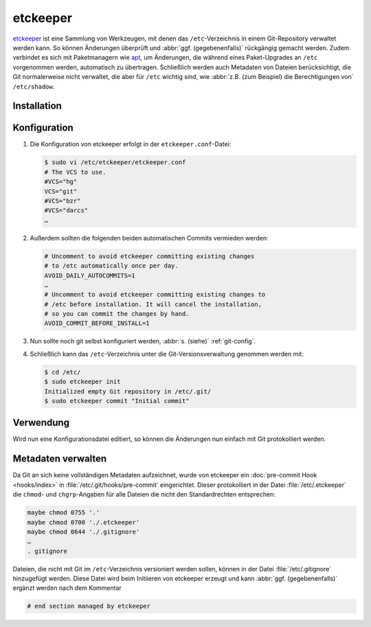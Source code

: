 etckeeper
=========

`etckeeper <https://etckeeper.branchable.com>`_ ist eine Sammlung von
Werkzeugen, mit denen das ``/etc``-Verzeichnis in einem Git-Repository verwaltet
werden kann. So können Änderungen überprüft und :abbr:`ggf. (gegebenenfalls)`
rückgängig gemacht werden. Zudem verbindet es sich mit Paketmanagern wie `apt
<https://de.wikipedia.org/wiki/Advanced_Packaging_Tool>`_, um Änderungen, die
während eines Paket-Upgrades an ``/etc`` vorgenommen werden, automatisch zu
übertragen. Schließlich werden auch Metadaten von Dateien berücksichtigt, die
Git normalerweise nicht verwaltet, die aber für ``/etc`` wichtig sind, wie
:abbr:`z.B. (zum Beispiel) die Berechtigungen von` ``/etc/shadow``.

Installation
------------

.. tab:: Debian/Ubuntu

    etckeeper kann einfach installiert werden mit

    .. code-block:: console

        $ sudo apt install git etckeeper

Konfiguration
-------------

#. Die Konfiguration von etckeeper erfolgt in der ``etckeeper.conf``-Datei:

   .. code-block:: console

    $ sudo vi /etc/etckeeper/etckeeper.conf
    # The VCS to use.
    #VCS="hg"
    VCS="git"
    #VCS="bzr"
    #VCS="darcs"
    …

#. Außerdem sollten die folgenden beiden automatischen Commits vermieden werden:

   .. code-block:: console

    # Uncomment to avoid etckeeper committing existing changes
    # to /etc automatically once per day.
    AVOID_DAILY_AUTOCOMMITS=1
    …
    # Uncomment to avoid etckeeper committing existing changes to
    # /etc before installation. It will cancel the installation,
    # so you can commit the changes by hand.
    AVOID_COMMIT_BEFORE_INSTALL=1

#. Nun sollte noch git selbst konfiguriert werden, :abbr:`s. (siehe)`
   :ref:`git-config`.

#. Schließlich kann das ``/etc``-Verzeichnis unter die Git-Versionsverwaltung
   genommen werden mit:

   .. code-block:: console

    $ cd /etc/
    $ sudo etckeeper init
    Initialized empty Git repository in /etc/.git/
    $ sudo etckeeper commit "Initial commit"

Verwendung
----------

Wird nun eine Konfigurationsdatei editiert, so können die Änderungen nun einfach
mit Git protokolliert werden.

Metadaten verwalten
-------------------

Da Git an sich keine vollständigen Metadaten aufzeichnet, wurde von etckeeper
ein :doc:`pre-commit Hook <hooks/index>` in :file:`/etc/.git/hooks/pre-commit`
eingerichtet. Dieser protokolliert in der Datei :file:`/etc/.etckeeper` die
``chmod``- und ``chgrp``-Angaben für alle Dateien die nicht den Standardrechten
entsprechen:

.. code-block::

    maybe chmod 0755 '.'
    maybe chmod 0700 './.etckeeper'
    maybe chmod 0644 './.gitignore'
    …
    . gitignore

Dateien, die nicht mit Git im ``/etc``-Verzeichnis versioniert werden sollen,
können in der Datei :file:`/etc/.gitignore` hinzugefügt werden. Diese Datei wird
beim Initiieren von etckeeper erzeugt und kann :abbr:`ggf. (gegebenenfalls)`
ergänzt werden nach dem Kommentar

.. code-block::

    # end section managed by etckeeper
